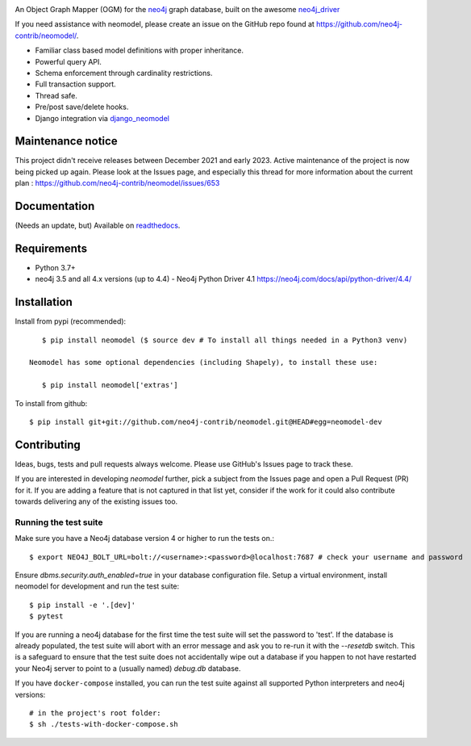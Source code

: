 .. image:: https://raw.githubusercontent.com/neo4j-contrib/neomodel/master/doc/source/_static/neomodel-300.png
   :alt: neomodel

An Object Graph Mapper (OGM) for the neo4j_ graph database, built on the awesome neo4j_driver_

If you need assistance with neomodel, please create an issue on the GitHub repo found at https://github.com/neo4j-contrib/neomodel/.

- Familiar class based model definitions with proper inheritance.
- Powerful query API.
- Schema enforcement through cardinality restrictions.
- Full transaction support.
- Thread safe.
- Pre/post save/delete hooks.
- Django integration via django_neomodel_

.. _django_neomodel: https://github.com/neo4j-contrib/django-neomodel
.. _neo4j: https://neo4j.com/
.. _neo4j_driver: https://github.com/neo4j/neo4j-python-driver

.. image:: https://readthedocs.org/projects/neomodel/badge/?version=latest
    :alt: Documentation Status
    :scale: 100%
    :target: https://neomodel.readthedocs.io/en/latest/?badge=latest

Maintenance notice
=============

This project didn't receive releases between December 2021 and early 2023. Active maintenance of the project is now being picked up again.
Please look at the Issues page, and especially this thread for more information about the current plan : https://github.com/neo4j-contrib/neomodel/issues/653

Documentation
=============

(Needs an update, but) Available on readthedocs_.

.. _readthedocs: http://neomodel.readthedocs.org

Requirements
============

- Python 3.7+
- neo4j 3.5 and all 4.x versions (up to 4.4) - Neo4j Python Driver 4.1 https://neo4j.com/docs/api/python-driver/4.4/

Installation
============

Install from pypi (recommended)::

    $ pip install neomodel ($ source dev # To install all things needed in a Python3 venv)

 Neomodel has some optional dependencies (including Shapely), to install these use:

    $ pip install neomodel['extras']

To install from github::

    $ pip install git+git://github.com/neo4j-contrib/neomodel.git@HEAD#egg=neomodel-dev

Contributing
============

Ideas, bugs, tests and pull requests always welcome. Please use GitHub's Issues page to track these.

If you are interested in developing `neomodel` further, pick a subject from the Issues page and open a Pull Request (PR) for 
it. If you are adding a feature that is not captured in that list yet, consider if the work for it could also 
contribute towards delivering any of the existing issues too.

Running the test suite
----------------------

Make sure you have a Neo4j database version 4 or higher to run the tests on.::

    $ export NEO4J_BOLT_URL=bolt://<username>:<password>@localhost:7687 # check your username and password

Ensure `dbms.security.auth_enabled=true` in your database configuration file.
Setup a virtual environment, install neomodel for development and run the test suite::

    $ pip install -e '.[dev]'
    $ pytest

If you are running a neo4j database for the first time the test suite will set the password to 'test'.
If the database is already populated, the test suite will abort with an error message and ask you to re-run it with the
`--resetdb` switch. This is a safeguard to ensure that the test suite does not accidentally wipe out a database if you happen to not have restarted your Neo4j server to point to a (usually named) `debug.db` database.

If you have ``docker-compose`` installed, you can run the test suite against all supported Python
interpreters and neo4j versions::

    # in the project's root folder:
    $ sh ./tests-with-docker-compose.sh

